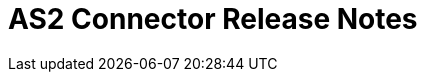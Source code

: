 = AS2 Connector Release Notes
ifdef::mule4[]
== Version 1.1.0 - Jun 1, 2020

=== Compatibility

Supported Mule Runtime Versions: Mule 4 and greater
Tested against: 4.0.0 and 4.1.1

=== New Features and Functionality

* FIPS 140-2 compliance supported from version 1.1.0-fips onwards

=== Known Issues

* PortX support is not yet included
* HTTPS support for asynchronous receipts is not yet supported


== Version 1.0.0 - Apr 20, 2020

=== Compatibility

Supported Mule Runtime Versions: Mule 4 and greater
Tested against: 4.0.0 and 4.1.1

=== New Features and Functionality

* Send operation no longer requires a previous HTTP Request Configuration to be created 

=== Known Issues

* PortX support is not yet included
* HTTPS support for asynchronous receipts is not yet supported
endif::mule4[]


ifdef::mule3[]
:keywords: as2, connector, b2b, release notes

== Version 2.2.1 - February 20, 2018

=== Compatibility

Supported Mule Runtime Versions: Mule 3.5.+
Tested against: 3.5.4, 3.6.4, 3.7.3, 3.7.5, 3.8.2 and 3.8.5

=== Fixed Issues

* Fixed issue where the _signed-receipt-micalg_ header was not being honoured on message reception (https://www.mulesoft.org/jira/browse/SE-7666[SE-7666]).

=== Known Issues

* Content-Disposition is excluded from unsigned clear requests.


== Version 2.2.0 - February 9, 2018

=== Compatibility

Supported Mule Runtime Versions: Mule 3.5.+
Tested against: 3.5.4, 3.6.4, 3.7.3, 3.7.5, 3.8.2 and 3.8.5

=== New Features and Functionality

* Added support for new https://docs.mulesoft.com/mule-user-guide/v/3.9/http-connector[operation based HTTP Connector].

=== Known Issues

* Content-Disposition is excluded from unsigned clear requests.


== Version 2.1.1 - April 10, 2017

=== Compatibility

Supported Mule Runtime Versions: 3.6.4, 3.7.3, 3.8.2

=== Fixed Issues

* Fixed SE-5719

=== Known Issues

* Content-Disposition is excluded from unsigned clear requests.


== Version 2.1.0 - October 31, 2016

=== Compatibility

Supported Mule Runtime Versions: 3.6.4, 3.7.3, 3.8.2

=== New Features and Functionality

* Added support for SHA-2 signing
* Added option to disable CMS Algorithm Protection attribute (applicable to Mule >= 3.8.1)

=== Fixed Issues

* Fixed issue where exception is hidden while processing the receipt
* Renamed _EDI_X12_ standard option to _X12_ in _partner-manager-config_
* Renamed _FLAT_FILE_ standard option to _CSV_ in _partner-manager-config_
* Excluded b2b-provider-api JAR from release
* Fixed issue where exception messages weren't properly formatted

=== Known Issues

* Content-Disposition is excluded from unsigned clear requests.


== Version 2.0.1 - April 27, 2016

=== Compatibility

Supported Mule Runtime Versions: 3.5.2, 3.6.1, 3.7.2, 3.7.3

=== New Features and Functionality

* Inbound property "filename" set to filename copied from Content-Disposition

=== Fixed Issues

* Compatibility with Mule Runtime 3.7.3 and later has been fixed

=== Known Issues

* Content-Disposition is excluded from unsigned clear requests.


== Version 2.0.0 - December 2, 2015

=== Compatibility

Supported Mule Runtime Versions: 3.5.2, 3.6.1, 3.7.2, 3.7.3

=== New Features and Functionality

* MuleSoft Certified Connector

=== Known Issues

* Content-Disposition is excluded from unsigned clear requests.


== Version 1.0.0

These release notes accompany the AS2 Connector guide.

=== Compatibility

The AS2 connector is compatible with:

[%header,cols="2*a"]
|===
|Application/Service|Version
|Mule Runtime|3.5-3.6.x
|AS2 Server|Any
|===

=== Features

* Added support for JKS key stores and deprecated PKCS #12 key stores
* Added support for receiving async receipts over HTTPs
* Added support for compression/decompression
* Added support for receiving receipts signed by a different certificate than the one used for encrypting the request
* Enabled enforcement of AS2 settings

=== Fixed in this Release

Fixed several issues happening when receiving and sending async receipts.

=== Known Issues

Content-Disposition is excluded from a unsigned clear request.endif::mule3[]